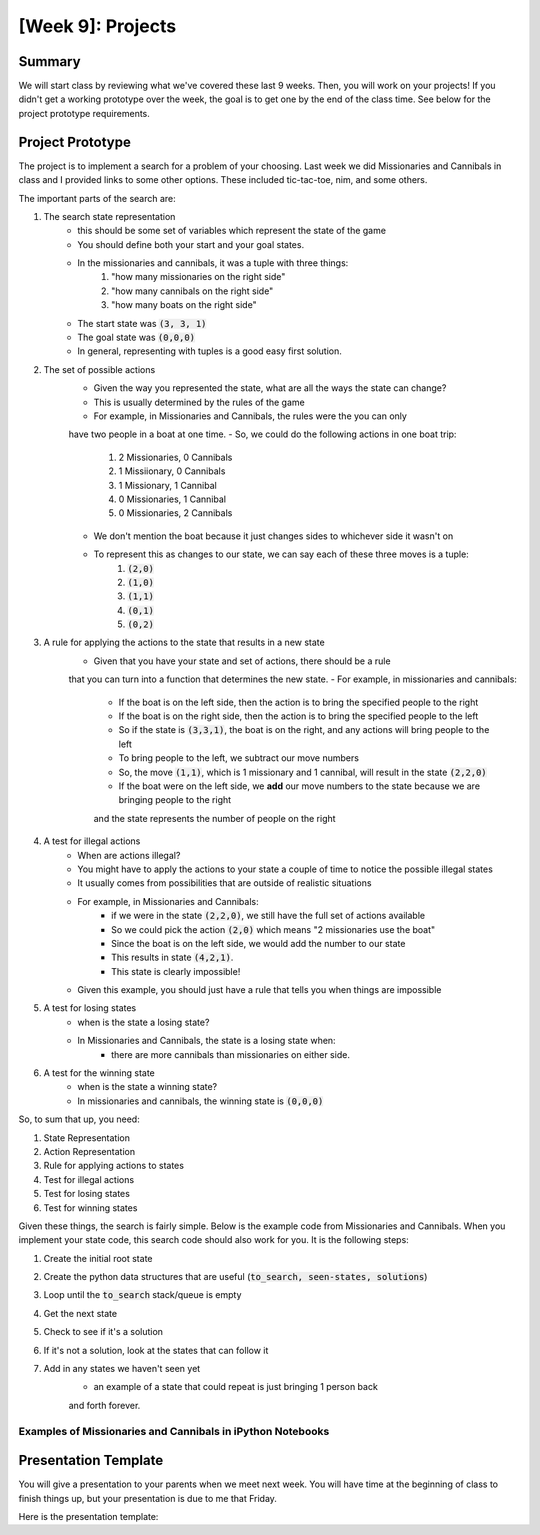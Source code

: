 [Week 9]: Projects
========================


Summary
-------

We will start class by reviewing what we've covered these last 9 weeks.
Then, you will work on your projects!  If you didn't get a working
prototype over the week, the goal is to get one by the end of the class time. 
See below for the project prototype requirements.


Project Prototype
-----------------

The project is to implement a search for a problem of your choosing. 
Last week we did Missionaries and Cannibals in class and I provided links
to some other options.  These included tic-tac-toe, nim, and some others. 

The important parts of the search are:

1. The search state representation
    - this should be some set of variables which represent the state of the game
    - You should define both your start and your goal states. 
    - In the missionaries and cannibals, it was a tuple with three things:
        1. "how many missionaries on the right side"
        2. "how many cannibals on the right side"
        3. "how many boats on the right side"
    - The start state was :code:`(3, 3, 1)`
    - The goal state was :code:`(0,0,0)`
    - In general, representing with tuples is a good easy first solution. 
2. The set of possible actions
    - Given the way you represented the state, what are all the ways the state can change?
    - This is usually determined by the rules of the game
    - For example, in Missionaries and Cannibals, the rules were the you can only
    have two people in a boat at one time.  
    - So, we could do the following actions in one boat trip:
        1. 2 Missionaries, 0 Cannibals
        2. 1 Missiionary, 0 Cannibals
        3. 1 Missionary, 1 Cannibal
        4. 0 Missionaries, 1 Cannibal
        5. 0 Missionaries, 2 Cannibals
    - We don't mention the boat because it just changes sides to whichever side it wasn't on
    - To represent this as changes to our state, we can say each of these three moves is a tuple:
        1. :code:`(2,0)`
        2. :code:`(1,0)`
        3. :code:`(1,1)`
        4. :code:`(0,1)`
        5. :code:`(0,2)`
3. A rule for applying the actions to the state that results in a new state
    - Given that you have your state and set of actions, there should be a rule
    that you can turn into a function that determines the new state. 
    - For example, in missionaries and cannibals:
        - If the boat is on the left side, then the action is to bring the specified people to the right
        - If the boat is on the right side, then the action is to bring the specified people to the left
        - So if the state is :code:`(3,3,1)`, the boat is on the right, and any actions will bring people to the left
        - To bring people to the left, we subtract our move numbers
        - So, the move :code:`(1,1)`, which is 1 missionary and 1 cannibal, will result in the state :code:`(2,2,0)`
        - If the boat were on the left side, we **add** our move numbers to the state because we are bringing people to the right
        and the state represents the number of people on the right
4. A test for illegal actions
    - When are actions illegal?  
    - You might have to apply the actions to your state a couple of time to notice the possible illegal states
    - It usually comes from possibilities that are outside of realistic situations
    - For example, in Missionaries and Cannibals:
        - if we were in the state :code:`(2,2,0)`, we still have the full set of actions available
        - So we could pick the action :code:`(2,0)` which means "2 missionaries use the boat"
        - Since the boat is on the left side, we would add the number to our state
        - This results in state :code:`(4,2,1)`. 
        - This state is clearly impossible!
    - Given this example, you should just have a rule that tells you when things are impossible
5. A test for losing states
    - when is the state a losing state?  
    - In Missionaries and Cannibals, the state is a losing state when:
        - there are more cannibals than missionaries on either side. 
6. A test for the winning state
    - when is the state a winning state?
    - In missionaries and cannibals, the winning state is :code:`(0,0,0)`
    

So, to sum that up, you need:

1. State Representation
2. Action Representation
3. Rule for applying actions to states
4. Test for illegal actions
5. Test for losing states
6. Test for winning states

Given these things, the search is fairly simple. 
Below is the example code from Missionaries and Cannibals. 
When you implement your state code, this search code should also work for you.
It is the following steps:

1. Create the initial root state
2. Create the python data structures that are useful (:code:`to_search, seen-states, solutions`)
3. Loop until the :code:`to_search` stack/queue is empty
4. Get the next state
5. Check to see if it's a solution
6. If it's not a solution, look at the states that can follow it
7. Add in any states we haven't seen yet 
    - an example of a state that could repeat is just bringing 1 person back
    and forth forever.


.. code-block:: python
    :linenos:
    
    
    ### this is the stack/queue that we used before
    from collections import deque
    
    ### create the root state
    root = MCState.root()
        
        
    ### we use the stack/queue for keeping track of where to search next
    to_search = deque()
    
    ### use a set to keep track fo where we've been
    seen_states = set()
    
    ### use a list to keep track of the solutions that have been seen
    solutions = list()
    
    ### start the search with the root
    to_search.append(root)
    
    
    ### while the stack/queue still has items
    while len(to_search) > 0:
    
        ### get the next item
        current_state = to_search.pop()
        
        ### Test for Winning State
        if current_state.is_solution():
            ## this is a successful state!
            ## the state vars should be (0,0,0)
            
            ## Save it into our solutions list 
            solutions.append(current_state)
            
            ## we don't really want to go through the rest of this loop
            ## continue will skip the rest of the loop and start at the top again
            continue
        
        ## look at the current state's children 
        ## this uses the rule for actions and moves to create next states
        ## it is also removing all illegal states
        next_states = current_state.get_next_states()
        
        ## next_states is a list, so iterate through it
        for possible_next_state in next_states:
            
            ## to see if we've been here before, we look at the state variables
            possible_state_vars = possible_next_state.state_vars
            
            ## we use the set and the "not in" boolean comparison 
            if possible_state_vars not in seen_states:
            
                # the state variables haven't been seen yet
                # so we add the state itself into the searching stack/queue
                
                #### IMPORTANT
                ## which side we append on changes how the search works
                ## why is this?
                to_search.append(possible_next_state)

                # now that we have "seen" the state, we add the state vars to the set.
                # this means next time when we do the "not in", that will return False
                # because it IS in
                seen_states.add(possible_state_vars)

    ## finally, we reach this line when the stack/queue is empty (len(to_searching==))
    print("Found {} solutions".format(len(solutions)))



Examples of Missionaries and Cannibals in iPython Notebooks
^^^^^^^^^^^^^^^^^^^^^^^^^^^^^^^^^^^^^^^^^^^^^^^^^^^^^^^^^^^

.. raw:: html

    <script src="https://gist.github.com/braingineer/6c1bf90be76b5dbe01ef857ececbbb63.js"></script>

.. raw:: html

    <script src="https://gist.github.com/braingineer/9ce5c8dcc6d4ac8bc8978c15414a269c.js"></script>

Presentation Template
---------------------

You will give a presentation to your parents when we meet next week. 
You will have time at the beginning of class to finish things up, but your presentation
is due to me that Friday. 

Here is the presentation template:

.. raw:: html

    <iframe src="https://docs.google.com/presentation/d/1BhVcGhiUifG9GgATvY1EfhM-_MC87_2DALh5AysicZw/embed?start=false&loop=false&delayms=60000" frameborder="0" width="960" height="569" allowfullscreen="true" mozallowfullscreen="true" webkitallowfullscreen="true"></iframe>